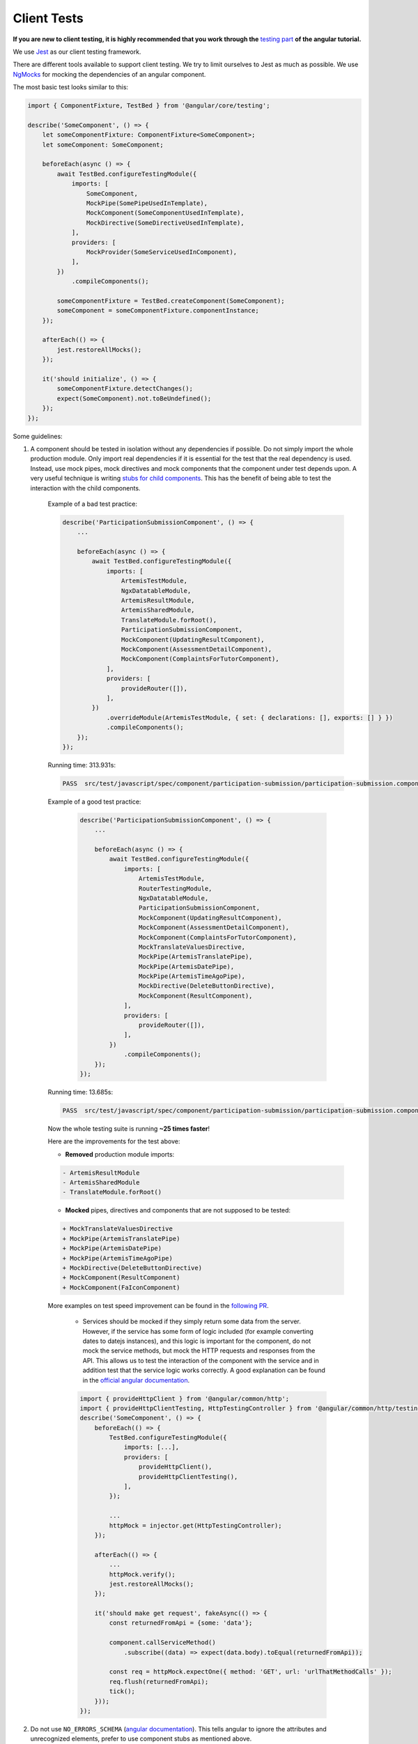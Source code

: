 ************
Client Tests
************

**If you are new to client testing, it is highly recommended that you work through the** `testing part <https://angular.io/guide/testing>`_ **of the angular tutorial.**

We use `Jest <https://jestjs.io>`__ as our client testing framework.

There are different tools available to support client testing. We try to limit ourselves to Jest as much as possible. We use `NgMocks <https://www.npmjs.com/package/ng-mocks/>`_ for mocking the dependencies of an angular component.

The most basic test looks similar to this:

.. code:: ts

    import { ComponentFixture, TestBed } from '@angular/core/testing';

    describe('SomeComponent', () => {
        let someComponentFixture: ComponentFixture<SomeComponent>;
        let someComponent: SomeComponent;

        beforeEach(async () => {
            await TestBed.configureTestingModule({
                imports: [
                    SomeComponent,
                    MockPipe(SomePipeUsedInTemplate),
                    MockComponent(SomeComponentUsedInTemplate),
                    MockDirective(SomeDirectiveUsedInTemplate),
                ],
                providers: [
                    MockProvider(SomeServiceUsedInComponent),
                ],
            })
                .compileComponents();

            someComponentFixture = TestBed.createComponent(SomeComponent);
            someComponent = someComponentFixture.componentInstance;
        });

        afterEach(() => {
            jest.restoreAllMocks();
        });

        it('should initialize', () => {
            someComponentFixture.detectChanges();
            expect(SomeComponent).not.toBeUndefined();
        });
    });

Some guidelines:

1. A component should be tested in isolation without any dependencies if possible. Do not simply import the whole production module. Only import real dependencies if it is essential for the test
   that the real dependency is used. Instead, use mock pipes, mock directives and mock components that the component under test depends upon. A very useful technique is writing `stubs for child components <https://angular.io/guide/testing-components-scenarios#stubbing-unneeded-components>`_. This has the benefit of being able to test the interaction with the child components.

    Example of a bad test practice:

    .. code:: ts

        describe('ParticipationSubmissionComponent', () => {
            ...

            beforeEach(async () => {
                await TestBed.configureTestingModule({
                    imports: [
                        ArtemisTestModule,
                        NgxDatatableModule,
                        ArtemisResultModule,
                        ArtemisSharedModule,
                        TranslateModule.forRoot(),
                        ParticipationSubmissionComponent,
                        MockComponent(UpdatingResultComponent),
                        MockComponent(AssessmentDetailComponent),
                        MockComponent(ComplaintsForTutorComponent),
                    ],
                    providers: [
                        provideRouter([]),
                    ],
                })
                    .overrideModule(ArtemisTestModule, { set: { declarations: [], exports: [] } })
                    .compileComponents();
            });
        });

    Running time: 313.931s:

    .. code-block:: text

       PASS  src/test/javascript/spec/component/participation-submission/participation-submission.component.spec.ts (313.931 s, 625 MB heap size)

    Example of a good test practice:

        .. code:: ts

            describe('ParticipationSubmissionComponent', () => {
                ...

                beforeEach(async () => {
                    await TestBed.configureTestingModule({
                        imports: [
                            ArtemisTestModule,
                            RouterTestingModule,
                            NgxDatatableModule,
                            ParticipationSubmissionComponent,
                            MockComponent(UpdatingResultComponent),
                            MockComponent(AssessmentDetailComponent),
                            MockComponent(ComplaintsForTutorComponent),
                            MockTranslateValuesDirective,
                            MockPipe(ArtemisTranslatePipe),
                            MockPipe(ArtemisDatePipe),
                            MockPipe(ArtemisTimeAgoPipe),
                            MockDirective(DeleteButtonDirective),
                            MockComponent(ResultComponent),
                        ],
                        providers: [
                            provideRouter([]),
                        ],
                    })
                        .compileComponents();
                });
            });

    Running time: 13.685s:

    .. code-block:: text

       PASS  src/test/javascript/spec/component/participation-submission/participation-submission.component.spec.ts (13.685 s, 535 MB heap size)

    Now the whole testing suite is running **~25 times faster**!

    Here are the improvements for the test above:

    * **Removed** production module imports:

    .. code-block:: text

        - ArtemisResultModule
        - ArtemisSharedModule
        - TranslateModule.forRoot()

    * **Mocked** pipes, directives and components that are not supposed to be tested:

    .. code-block:: text

        + MockTranslateValuesDirective
        + MockPipe(ArtemisTranslatePipe)
        + MockPipe(ArtemisDatePipe)
        + MockPipe(ArtemisTimeAgoPipe)
        + MockDirective(DeleteButtonDirective)
        + MockComponent(ResultComponent)
        + MockComponent(FaIconComponent)

    More examples on test speed improvement can be found in the `following PR <https://github.com/ls1intum/Artemis/pull/3879/files>`_.

        *  Services should be mocked if they simply return some data from the server. However, if the service has some form of logic included (for example converting dates to datejs instances),
           and this logic is important for the component, do not mock the service methods, but mock the HTTP requests and responses from the API. This allows us to test the interaction
           of the component with the service and in addition test that the service logic works correctly. A good explanation can be found in the `official angular documentation <https://angular.io/guide/http#testing-http-requests>`_.

        .. code:: ts

            import { provideHttpClient } from '@angular/common/http';
            import { provideHttpClientTesting, HttpTestingController } from '@angular/common/http/testing';
            describe('SomeComponent', () => {
                beforeEach(() => {
                    TestBed.configureTestingModule({
                        imports: [...],
                        providers: [
                            provideHttpClient(),
                            provideHttpClientTesting(),
                        ],
                    });

                    ...
                    httpMock = injector.get(HttpTestingController);
                });

                afterEach(() => {
                    ...
                    httpMock.verify();
                    jest.restoreAllMocks();
                });

                it('should make get request', fakeAsync(() => {
                    const returnedFromApi = {some: 'data'};

                    component.callServiceMethod()
                        .subscribe((data) => expect(data.body).toEqual(returnedFromApi));

                    const req = httpMock.expectOne({ method: 'GET', url: 'urlThatMethodCalls' });
                    req.flush(returnedFromApi);
                    tick();
                }));
            });

2. Do not use ``NO_ERRORS_SCHEMA`` (`angular documentation <https://angular.io/guide/testing-components-scenarios#no_errors_schema>`_). This tells angular to ignore the attributes and unrecognized elements, prefer to use component stubs as mentioned above.

3. Calling `jest.restoreAllMocks()` ensures that all mocks created with Jest get reset after each test. This is important if they get defined across multiple tests. This will only work if the mocks were created with `jest.spyOn`. Manually assigning `jest.fn()` should be avoided with this configuration.

4. Make sure to have at least 80% line test coverage. Run ``npm test`` to create a coverage report. You can also simply `run the tests in IntelliJ IDEA with coverage activated <https://www.jetbrains.com/help/idea/running-test-with-coverage.html>`_.

5. It is preferable to test a component through the interaction of the user with the template. This decouples the test from the concrete implementation used in the component.
   For example, if you have a component that loads and displays some data when the user clicks a button, you should query for that button, simulate a click, and then assert that the data has been loaded and that the expected template changes have occurred.

    Here is an example of such a test for `exercise-update-warning component <https://github.com/ls1intum/Artemis/blob/6e44346c77ce4c817e24269f0150b4118bc12f50/src/test/javascript/spec/component/shared/exercise-update-warning.component.spec.ts#L32-L46>`_

    .. code:: ts

        it('should trigger saveExerciseWithoutReevaluation once', () => {
            const emitSpy = jest.spyOn(comp.confirmed, 'emit');
            const saveExerciseWithoutReevaluationSpy = jest.spyOn(comp, 'saveExerciseWithoutReevaluation');

            const button = fixture.debugElement.nativeElement.querySelector('#save-button');
            button.click();

            fixture.detectChanges();

            expect(saveExerciseWithoutReevaluationSpy).toHaveBeenCalledOnce();
            expect(emitSpy).toHaveBeenCalledOnce();
        });

6. Do not remove the template during tests by making use of ``overrideTemplate()``. The template is a crucial part of a component and should not be removed during test. Do not do this:

    .. code:: ts

        describe('SomeComponent', () => {
            let someComponentFixture: ComponentFixture<SomeComponent>;
            let someComponent: SomeComponent;

            beforeEach(async () => {
                await TestBed.configureTestingModule({
                    imports: [SomeComponent],
                    providers: [
                        ...
                    ],
                })
                    .overrideTemplate(SomeComponent, '') // DO NOT DO THIS
                    .compileComponents();

                someComponentFixture = TestBed.createComponent(SomeComponent);
                someComponent = someComponentFixture.componentInstance;
            });
        });

7. Name the variables properly for test doubles:

    .. code:: ts

        const clearSpy = jest.spyOn(someComponent, 'clear');
        const getNumberStub = jest.spyOn(someComponent, 'getNumber').mockReturnValue(42); // This always returns 42

    - `Spy`: Doesn't replace any functionality but records calls
    - `Mock`: Spy + returns a specific implementation for a certain input
    - `Stub`: Spy + returns a default implementation independent of the input parameters.

8. Try to make expectations as specific as possible. If you expect a specific result, compare to this result and do not compare to the absence of some arbitrary other value. This ensures that no faulty values you didn't expect can sneak in the codebase without the tests failing. For example :code:`toBe(5)` is better than :code:`not.toBeUndefined()`, which would also pass if the value wrongly changes to 6.

9. When expecting results use :code:`expect` for client tests. That call **must** be followed by another assertion statement like :code:`toBeTrue()`. It is best practice to use more specific expect statements rather than always expecting boolean values. It is also recommended to extract as much as possible from the `expect` statement.

    For example, instead of

    .. code:: ts

        expect(course == undefined).toBeTrue();
        expect(courseList).toHaveLength(4);

    extract as much as possible:

    .. code:: ts

        expect(course).toBeUndefined();
        expect(courseList).toHaveLength(4);

10. If you have minimized :code:`expect`, use the verification function that provides the most meaningful error message in case the verification fails. You can use verification functions from core `Jest <https://jestjs.io/docs/expect>`_ or from `Jest Extended <https://jest-extended.jestcommunity.dev/docs/matchers>`_.

11. For situations described below, only use the uniform solution to keep the codebase as consistent as possible.

  +--------------------------------------------------------+-----------------------------------------------------------------+
  | Situation                                              | Solution                                                        |
  +========================================================+=================================================================+
  | Expecting a boolean value                              | :code:`expect(value).toBeTrue();`                               |
  |                                                        | :code:`expect(value).toBeFalse();`                              |
  +--------------------------------------------------------+-----------------------------------------------------------------+
  | Two objects should be the same reference               | :code:`expect(object).toBe(referenceObject);`                   |
  +--------------------------------------------------------+-----------------------------------------------------------------+
  | A CSS element should exist                             | :code:`expect(element).not.toBeNull();`                         |
  |                                                        |                                                                 |
  | A CSS element should not exist                         | :code:`expect(element).toBeNull();`                             |
  +--------------------------------------------------------+-----------------------------------------------------------------+
  | A value should be undefined                            | :code:`expect(value).toBeUndefined();`                          |
  +--------------------------------------------------------+-----------------------------------------------------------------+
  | A value should be either null or undefined             | Use :code:`expect(value).toBeUndefined();` for internal calls.  |
  |                                                        |                                                                 |
  |                                                        | If an external library uses null value, use                     |
  |                                                        | :code:`expect(value).toBeNull();` and if not avoidable          |
  |                                                        | :code:`expect(value).not.toBeNull();`.                          |
  |                                                        |                                                                 |
  |                                                        | **Never use** :code:`expect(value).not.toBeDefined()`           |
  |                                                        | or :code:`expect(value).toBeNil()` as they might not catch all  |
  |                                                        | failures under certain conditions.                              |
  +--------------------------------------------------------+-----------------------------------------------------------------+
  | A class object should be defined                       | Always try to test for certain properties or entries.           |
  |                                                        |                                                                 |
  |                                                        | :code:`expect(classObject).toContainEntries([[key, value]]);`   |
  |                                                        |                                                                 |
  |                                                        | :code:`expect(classObject).toEqual(expectedClassObject);`       |
  |                                                        |                                                                 |
  |                                                        | **Never use** :code:`expect(value).toBeDefined()` as            |
  |                                                        | it might not catch all failures under certain conditions.       |
  +--------------------------------------------------------+-----------------------------------------------------------------+
  | A class object should not be undefined                 | Try to test for a defined object as described above.            |
  +--------------------------------------------------------+-----------------------------------------------------------------+
  | A spy should not have been called                      | :code:`expect(spy).not.toHaveBeenCalled();`                     |
  +--------------------------------------------------------+-----------------------------------------------------------------+
  | A spy should have been called once                     | :code:`expect(spy).toHaveBeenCalledOnce();`                     |
  +--------------------------------------------------------+-----------------------------------------------------------------+
  | A spy should have been called with a value             | Always test the number of calls as well:                        |
  |                                                        |                                                                 |
  |                                                        | .. code:: ts                                                    |
  |                                                        |                                                                 |
  |                                                        |     expect(spy).toHaveBeenCalledOnce();                         |
  |                                                        |     expect(spy).toHaveBeenCalledWith(value);                    |
  |                                                        |                                                                 |
  |                                                        | If you have multiple calls, you can verify the parameters       |
  |                                                        | of each call separately:                                        |
  |                                                        |                                                                 |
  |                                                        | .. code:: ts                                                    |
  |                                                        |                                                                 |
  |                                                        |     expect(spy).toHaveBeenCalledTimes(3);                       |
  |                                                        |     expect(spy).toHaveBeenNthCalledWith(1, value0);             |
  |                                                        |     expect(spy).toHaveBeenNthCalledWith(2, value1);             |
  |                                                        |     expect(spy).toHaveBeenNthCalledWith(3, value2);             |
  +--------------------------------------------------------+-----------------------------------------------------------------+
